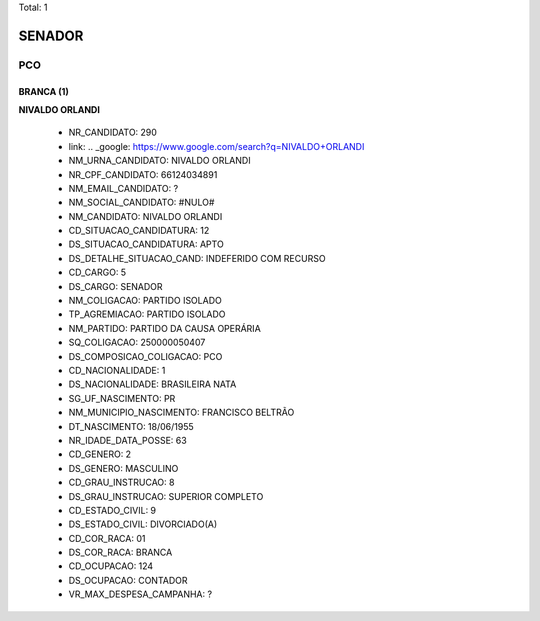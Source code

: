 Total: 1

SENADOR
=======

PCO
---

BRANCA (1)
..........

**NIVALDO ORLANDI**

  - NR_CANDIDATO: 290
  - link: .. _google: https://www.google.com/search?q=NIVALDO+ORLANDI
  - NM_URNA_CANDIDATO: NIVALDO ORLANDI
  - NR_CPF_CANDIDATO: 66124034891
  - NM_EMAIL_CANDIDATO: ?
  - NM_SOCIAL_CANDIDATO: #NULO#
  - NM_CANDIDATO: NIVALDO ORLANDI
  - CD_SITUACAO_CANDIDATURA: 12
  - DS_SITUACAO_CANDIDATURA: APTO
  - DS_DETALHE_SITUACAO_CAND: INDEFERIDO COM RECURSO
  - CD_CARGO: 5
  - DS_CARGO: SENADOR
  - NM_COLIGACAO: PARTIDO ISOLADO
  - TP_AGREMIACAO: PARTIDO ISOLADO
  - NM_PARTIDO: PARTIDO DA CAUSA OPERÁRIA
  - SQ_COLIGACAO: 250000050407
  - DS_COMPOSICAO_COLIGACAO: PCO
  - CD_NACIONALIDADE: 1
  - DS_NACIONALIDADE: BRASILEIRA NATA
  - SG_UF_NASCIMENTO: PR
  - NM_MUNICIPIO_NASCIMENTO: FRANCISCO BELTRÃO
  - DT_NASCIMENTO: 18/06/1955
  - NR_IDADE_DATA_POSSE: 63
  - CD_GENERO: 2
  - DS_GENERO: MASCULINO
  - CD_GRAU_INSTRUCAO: 8
  - DS_GRAU_INSTRUCAO: SUPERIOR COMPLETO
  - CD_ESTADO_CIVIL: 9
  - DS_ESTADO_CIVIL: DIVORCIADO(A)
  - CD_COR_RACA: 01
  - DS_COR_RACA: BRANCA
  - CD_OCUPACAO: 124
  - DS_OCUPACAO: CONTADOR
  - VR_MAX_DESPESA_CAMPANHA: ?

